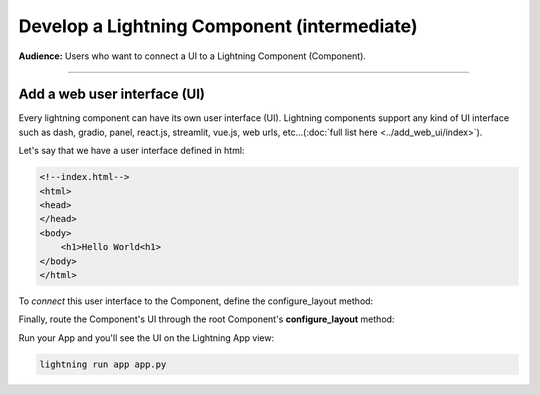 ############################################
Develop a Lightning Component (intermediate)
############################################

**Audience:** Users who want to connect a UI to a Lightning Component (Component).

----

*****************************
Add a web user interface (UI)
*****************************
Every lightning component can have its own user interface (UI). Lightning components support any kind
of UI interface such as dash, gradio, panel, react.js, streamlit, vue.js, web urls,
etc...(:doc:`full list here <../add_web_ui/index>`).

Let's say that we have a user interface defined in html:

.. code:: html

    <!--index.html-->
    <html>
    <head>
    </head>
    <body>
        <h1>Hello World<h1>
    </body>
    </html>

To *connect* this user interface to the Component, define the configure_layout method:

.. code:: python
    :emphasize-lines: 5, 6

    import lightning_pytorch as LP


    class LitHTMLComponent(L.LightningFlow):
        def configure_layout(self):
            return L.app.frontend.StaticWebFrontend(serve_dir="path/to/folder/with/index.html/inside")

Finally, route the Component's UI through the root Component's **configure_layout** method:

.. code:: python
    :emphasize-lines: 14

    # app.py
    import lightning_pytorch as LP


    class LitHTMLComponent(L.LightningFlow):
        def configure_layout(self):
            return L.app.frontend.StaticWebFrontend(serve_dir="path/to/folder/with/index.html/inside")


    class LitApp(L.LightningFlow):
        def __init__(self):
            super().__init__()
            self.lit_html_component = LitHTMLComponent()

        def configure_layout(self):
            tab1 = {"name": "home", "content": self.lit_html_component}
            return tab1


    app = L.LightningApp(LitApp())

Run your App and you'll see the UI on the Lightning App view:

.. code:: bash

    lightning run app app.py
